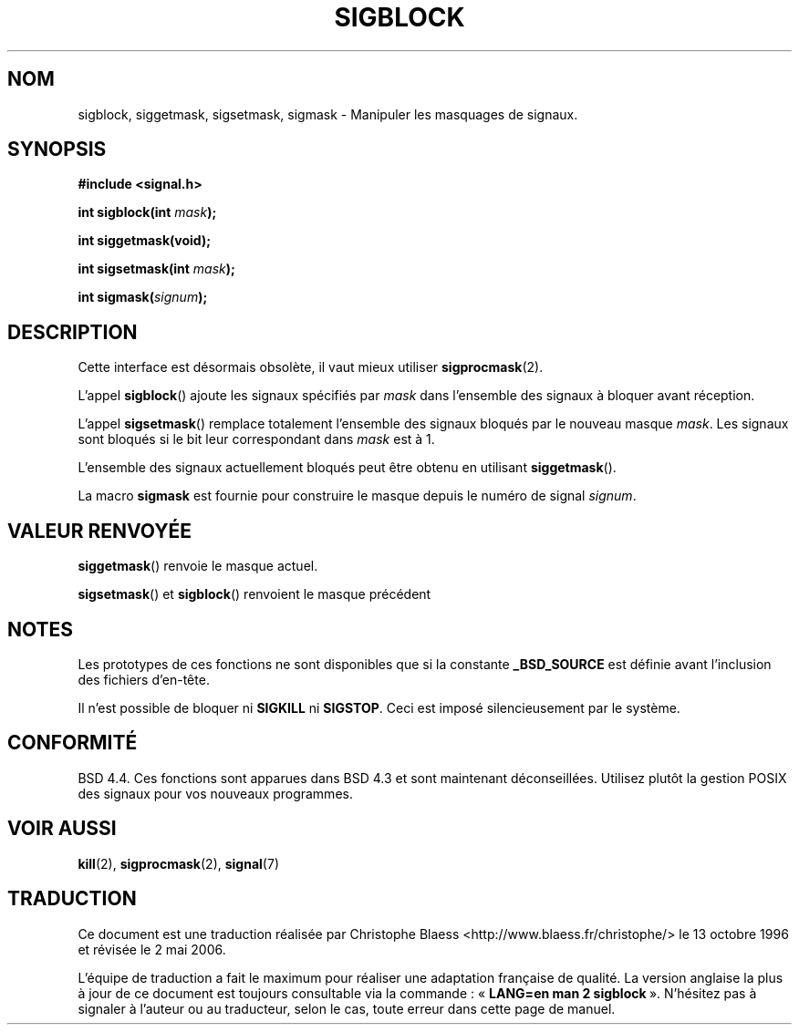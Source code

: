 .\" Copyright (c) 1983, 1991 The Regents of the University of California.
.\" All rights reserved.
.\"
.\" Redistribution and use in source and binary forms, with or without
.\" modification, are permitted provided that the following conditions
.\" are met:
.\" 1. Redistributions of source code must retain the above copyright
.\"    notice, this list of conditions and the following disclaimer.
.\" 2. Redistributions in binary form must reproduce the above copyright
.\"    notice, this list of conditions and the following disclaimer in the
.\"    documentation and/or other materials provided with the distribution.
.\" 3. All advertising materials mentioning features or use of this software
.\"    must display the following acknowledgement:
.\"	This product includes software developed by the University of
.\"	California, Berkeley and its contributors.
.\" 4. Neither the name of the University nor the names of its contributors
.\"    may be used to endorse or promote products derived from this software
.\"    without specific prior written permission.
.\"
.\" THIS SOFTWARE IS PROVIDED BY THE REGENTS AND CONTRIBUTORS ``AS IS'' AND
.\" ANY EXPRESS OR IMPLIED WARRANTIES, INCLUDING, BUT NOT LIMITED TO, THE
.\" IMPLIED WARRANTIES OF MERCHANTABILITY AND FITNESS FOR A PARTICULAR PURPOSE
.\" ARE DISCLAIMED.  IN NO EVENT SHALL THE REGENTS OR CONTRIBUTORS BE LIABLE
.\" FOR ANY DIRECT, INDIRECT, INCIDENTAL, SPECIAL, EXEMPLARY, OR CONSEQUENTIAL
.\" DAMAGES (INCLUDING, BUT NOT LIMITED TO, PROCUREMENT OF SUBSTITUTE GOODS
.\" OR SERVICES; LOSS OF USE, DATA, OR PROFITS; OR BUSINESS INTERRUPTION)
.\" HOWEVER CAUSED AND ON ANY THEORY OF LIABILITY, WHETHER IN CONTRACT, STRICT
.\" LIABILITY, OR TORT (INCLUDING NEGLIGENCE OR OTHERWISE) ARISING IN ANY WAY
.\" OUT OF THE USE OF THIS SOFTWARE, EVEN IF ADVISED OF THE POSSIBILITY OF
.\" SUCH DAMAGE.
.\"
.\"     @(#)sigblock.2	6.7 (Berkeley) 3/10/91
.\"
.\" Modified Sat Jul 24 10:09:15 1993 by Rik Faith (faith@cs.unc.edu)
.\" Modified Fri Aug 11 1995 by Stephen Lee (sl14@cornell.edu)
.\" Modified 1995 by Mike Battersby <mib@deakin.edu.au>
.\"
.\" Traduction 13/10/1996 par Christophe Blaess (ccb@club-internet.fr)
.\" Màj 15/04/1997
.\" Màj 21/10/1999
.\" Màj 26/06/2000 LDP 1.30
.\" Màj 04/06/2001 LDP 1.36
.\" Màj 18/07/2003 LDP 1.56
.\" Màj 01/05/2006 LDP-1.67.1
.\"
.TH SIGBLOCK 2 "31 août 1995" LDP "Manuel du programmeur Linux"
.SH NOM
sigblock, siggetmask, sigsetmask, sigmask \- Manipuler les masquages de signaux.
.SH SYNOPSIS
.B #include <signal.h>
.sp
.BI "int sigblock(int " mask );
.sp
.B int siggetmask(void);
.sp
.BI "int sigsetmask(int " mask );
.sp
.BI "int sigmask(" signum );
.SH DESCRIPTION
Cette interface est désormais obsolète, il vaut mieux utiliser
.BR sigprocmask (2).

L'appel
.BR sigblock ()
ajoute les signaux spécifiés par
.I mask
dans l'ensemble des signaux à bloquer avant réception.
.PP
L'appel
.BR sigsetmask ()
remplace totalement l'ensemble des signaux bloqués par le nouveau masque
.IR mask .
Les signaux sont bloqués si le bit leur correspondant dans
.I mask
est à 1.
.PP
L'ensemble des signaux actuellement bloqués peut être obtenu en utilisant
.BR siggetmask ().
.PP
La macro
.B sigmask
est fournie pour construire le masque depuis le numéro de signal
.IR signum .

.SH "VALEUR RENVOYÉE"
.BR siggetmask ()
renvoie le masque actuel.

.BR sigsetmask ()
et
.BR sigblock ()
renvoient le masque précédent
.SH NOTES
Les prototypes de ces fonctions ne sont disponibles que si la constante
.B _BSD_SOURCE
est définie avant l'inclusion des fichiers d'en-tête.
.PP
Il n'est possible de bloquer ni
.B SIGKILL
ni
.BR SIGSTOP .
Ceci est imposé silencieusement par le système.

.SH CONFORMITÉ
BSD 4.4. Ces fonctions sont apparues dans BSD 4.3
et sont maintenant déconseillées. Utilisez plutôt la gestion POSIX
des signaux pour vos nouveaux programmes.
.SH "VOIR AUSSI"
.BR kill (2),
.BR sigprocmask (2),
.BR signal (7)
.SH TRADUCTION
.PP
Ce document est une traduction réalisée par Christophe Blaess
<http://www.blaess.fr/christophe/> le 13\ octobre\ 1996
et révisée le 2\ mai\ 2006.
.PP
L'équipe de traduction a fait le maximum pour réaliser une adaptation
française de qualité. La version anglaise la plus à jour de ce document est
toujours consultable via la commande\ : «\ \fBLANG=en\ man\ 2\ sigblock\fR\ ».
N'hésitez pas à signaler à l'auteur ou au traducteur, selon le cas, toute
erreur dans cette page de manuel.
